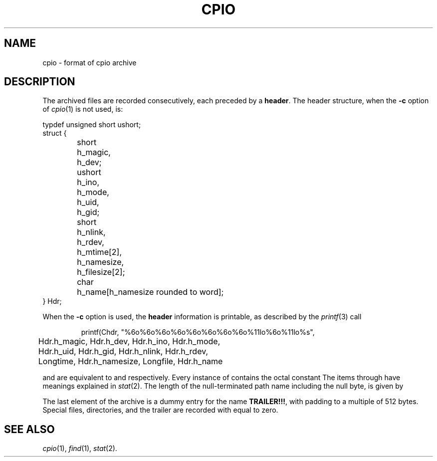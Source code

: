 .TH CPIO 5
.CT 1 comm_users
.SH NAME
cpio \- format of cpio archive
.SH DESCRIPTION
The archived files are recorded consecutively, each
preceded by a
.BR header .
The  header
structure, when the
.B \-c
option of
.IR cpio (1)
is not used, is:
.PP
.EX
.ta \w'short 'u +\w'ushort 'u
typdef unsigned short ushort;
struct {
	short	h_magic,
		h_dev;
	ushort	h_ino,
		h_mode,
		h_uid,
		h_gid;
	short	h_nlink,
		h_rdev,
		h_mtime[2],
		h_namesize,
		h_filesize[2];
	char	h_name[h_namesize rounded to word];
} Hdr;
.EE
.PP
When the
.B \-c
option is used, the
.B header
information is printable, as described by the 
.IR printf (3)
call
.IP
.EX
printf(Chdr, "%6o%6o%6o%6o%6o%6o%6o%6o%11lo%6o%11lo%s",
	Hdr.h_magic, Hdr.h_dev, Hdr.h_ino, Hdr.h_mode,
	Hdr.h_uid, Hdr.h_gid, Hdr.h_nlink, Hdr.h_rdev,
	Longtime, Hdr.h_namesize, Longfile, Hdr.h_name
.EE
.PP
.L Longtime
and
.L Longfile
are equivalent to
.L Hdr.h_mtime
and
.LR Hdr.h_filesize ,
respectively.
Every instance of
.L h_magic
contains the octal constant
.LR 070707 .
The items
.L h_dev
through
.L h_mtime
have meanings explained in
.IR  stat (2).
The length of the null-terminated path name
.LR h_name ,
including the null byte,
is given by
.LR h_namesize .
.PP
The last element
of the archive
is a dummy entry for the name
.BR TRAILER!!! ,
with padding to a multiple of 512 bytes.
Special files, directories, and the trailer are recorded
with
.L h_filesize
equal to zero.
.SH "SEE ALSO"
.IR cpio (1), 
.IR find (1), 
.IR stat (2).
.\"	@(#)cpio.4	5.2 of 5/18/82

